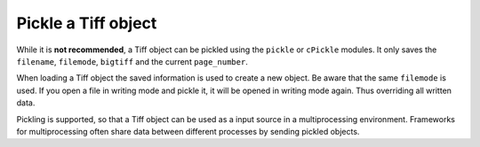 =================
Pickle a Tiff object
=================

While it is **not recommended**, a Tiff object can be pickled using the ``pickle`` or ``cPickle`` modules. It only saves the ``filename``, ``filemode``, ``bigtiff`` and the current ``page_number``.

When loading a Tiff object the saved information is used to create a new object.
Be aware that the same ``filemode`` is used. If you open a file in writing mode and pickle it, it will be opened in writing mode again. Thus overriding all written data.

Pickling is supported, so that a Tiff object can be used as a input source in a multiprocessing environment. Frameworks for multiprocessing often share data between different processes by sending pickled objects.
